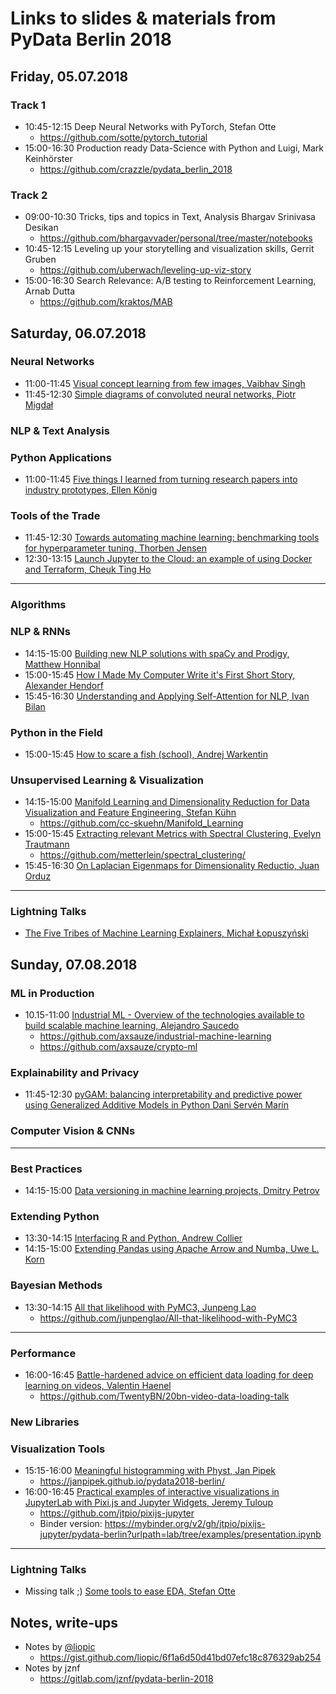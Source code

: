 * Links to slides & materials from PyData Berlin 2018
** Friday, 05.07.2018
*** Track 1
    + 10:45-12:15 Deep Neural Networks with PyTorch, Stefan Otte
      + https://github.com/sotte/pytorch_tutorial
    + 15:00-16:30 Production ready Data-Science with Python and Luigi, Mark Keinhörster
      + https://github.com/crazzle/pydata_berlin_2018
*** Track 2
    + 09:00-10:30 Tricks, tips and topics in Text, Analysis Bhargav Srinivasa Desikan
      + https://github.com/bhargavvader/personal/tree/master/notebooks
    + 10:45-12:15 Leveling up your storytelling and visualization skills, Gerrit Gruben
      + https://github.com/uberwach/leveling-up-viz-story
    + 15:00-16:30 Search Relevance: A/B testing to Reinforcement Learning, Arnab Dutta
      + https://github.com/kraktos/MAB
** Saturday, 06.07.2018
*** Neural Networks
  + 11:00-11:45 [[https://www.slideshare.net/VaibhavSingh2/visual-concept-learning][Visual concept learning from few images, Vaibhav Singh]]
  + 11:45-12:30 [[https://www.dropbox.com/s/a7xako61ihuh82k/20180607_network_viz_pydata_berlin.pdf?dl=0][Simple diagrams of convoluted neural networks, Piotr Migdał ]]
*** NLP & Text Analysis
*** Python Applications
    + 11:00-11:45 [[https://speakerdeck.com/ellenkoenig/pydata-bln-2018-five-things-i-learned-while-prototyping-ml-papers][Five things I learned from turning research papers into industry prototypes, Ellen König]]
*** Tools of the Trade
    + 11:45-12:30 [[https://github.com/ThorbenJensen/pydata2018berlin-hyperparameter-optimization/blob/master/pydata_hyperparameter.pdf][Towards automating machine learning: benchmarking tools for hyperparameter tuning, Thorben Jensen]]
    + 12:30-13:15 [[https://docs.google.com/presentation/d/e/2PACX-1vR0K9gtlPRGRIL6isoVWqa7SOr486yn9p_yCfH-ljtgQa2KpN0J03fOJa_jYgjeVwY3uAJe6GgAxez6/pub?start=false&loop=false&delayms=3000#slide=id.gc6f9e470d_0_0][Launch Jupyter to the Cloud: an example of using Docker and Terraform, Cheuk Ting Ho]]
-----
*** Algorithms
*** NLP & RNNs
    + 14:15-15:00 [[https://speakerdeck.com/honnibal/building-new-nlp-solutions-with-spacy-and-prodigy][Building new NLP solutions with spaCy and Prodigy, Matthew Honnibal]]
    + 15:00-15:45 [[https://drive.google.com/file/d/1NkcdGRiTMXeNhqzOFRz6mjNEjnDN_F73/view][How I Made My Computer Write it's First Short Story, Alexander Hendorf]]
    + 15:45-16:30 [[https://www.dropbox.com/s/hri8veio4rep5g4/Self-Attention_for_NLP_by_Ivan_Bilan.pptx][Understanding and Applying Self-Attention for NLP, Ivan Bilan]]
*** Python in the Field
    + 15:00-15:45 [[https://github.com/awakenting/master-thesis/blob/master/pydata_2018_presentation_slides.pdf][How to scare a fish (school), Andrej Warkentin]]
*** Unsupervised Learning & Visualization
    + 14:15-15:00 [[https://de.slideshare.net/StefanKhn4/talk-at-pydata-berlin-about-manifold-learning-and-applications][Manifold Learning and Dimensionality Reduction for Data Visualization and Feature Engineering, Stefan Kühn]]
      + https://github.com/cc-skuehn/Manifold_Learning
    + 15:00-15:45 [[https://github.com/metterlein/spectral_clustering/blob/master/slides/SpectralClustering.pdf][Extracting relevant Metrics with Spectral Clustering, Evelyn Trautmann]]
      + https://github.com/metterlein/spectral_clustering/
    + 15:45-16:30 [[https://juanitorduz.github.io/documents/orduz_pydata2018.pdf][On Laplacian Eigenmaps for Dimensionality Reductio, Juan Orduz]]
-----
*** Lightning Talks
    + [[https://www.slideshare.net/lopusz/the-five-tribes-of-machine-learning-explainers][The Five Tribes of Machine Learning Explainers, Michał Łopuszyński]]
** Sunday, 07.08.2018
*** ML in Production
    + 10.15-11:00 [[https://axsauze.github.io/industrial-machine-learning/#/][Industrial ML - Overview of the technologies available to build scalable machine learning, Alejandro Saucedo]]
      + https://github.com/axsauze/industrial-machine-learning
      + https://github.com/axsauze/crypto-ml
*** Explainability and Privacy
    + 11:45-12:30 [[https://github.com/dswah/PyData-Berlin-2018-pyGAM/blob/master/PyData_pyGAM_slides.pdf][pyGAM: balancing interpretability and predictive power using Generalized Additive Models in Python Dani Servén Marín]]
*** Computer Vision & CNNs
-----
*** Best Practices
    + 14:15-15:00 [[https://www.slideshare.net/DmitryPetrov15/pydata-berlin-2018-dvcorg][Data versioning in machine learning projects, Dmitry Petrov]]
*** Extending Python
    + 13:30-14:15 [[https://datawookie.github.io/talk-mixed-python-r/][Interfacing R and Python, Andrew Collier]]
    + 14:15-15:00 [[https://www.slideshare.net/xhochy/extending-pandas-using-apache-arrow-and-numba][Extending Pandas using Apache Arrow and Numba, Uwe L. Korn]]
*** Bayesian Methods
    + 13:30-14:15 [[https://github.com/junpenglao/All-that-likelihood-with-PyMC3/blob/master/All%20that%20likelihood.pdf][All that likelihood with PyMC3, Junpeng Lao]]
      + https://github.com/junpenglao/All-that-likelihood-with-PyMC3
-----
*** Performance
    + 16:00-16:45 [[https://github.com/TwentyBN/20bn-video-data-loading-talk/blob/master/20bn-video-data-loading-talk-PyDataBerlin2018.01.pdf][Battle-hardened advice on efficient data loading for deep learning on videos, Valentin Haenel]]
      + https://github.com/TwentyBN/20bn-video-data-loading-talk
*** New Libraries
*** Visualization Tools
    + 15:15-16:00 [[https://janpipek.github.io/pydata2018-berlin/slides/#/][Meaningful histogramming with Physt, Jan Pipek]]
      + https://janpipek.github.io/pydata2018-berlin/
    + 16:00-16:45 [[https://github.com/jtpio/pixijs-jupyter/blob/master/examples/presentation.ipynb][Practical examples of interactive visualizations in JupyterLab with Pixi.js and Jupyter Widgets, Jeremy Tuloup]]
      + https://github.com/jtpio/pixijs-jupyter
      + Binder version: https://mybinder.org/v2/gh/jtpio/pixijs-jupyter/pydata-berlin?urlpath=lab/tree/examples/presentation.ipynb

-----
*** Lightning Talks
    + Missing talk ;) [[https://github.com/sotte/pydata_eda_lightning_talk/blob/master/demo.ipynb][Some tools to ease EDA, Stefan Otte]]
** Notes, write-ups
   + Notes by [[https://twitter.com/liopic][@liopic]]
     + https://gist.github.com/liopic/6f1a6d50d41bd07efc18c876329ab254
   + Notes by jznf
     + https://gitlab.com/jznf/pydata-berlin-2018
